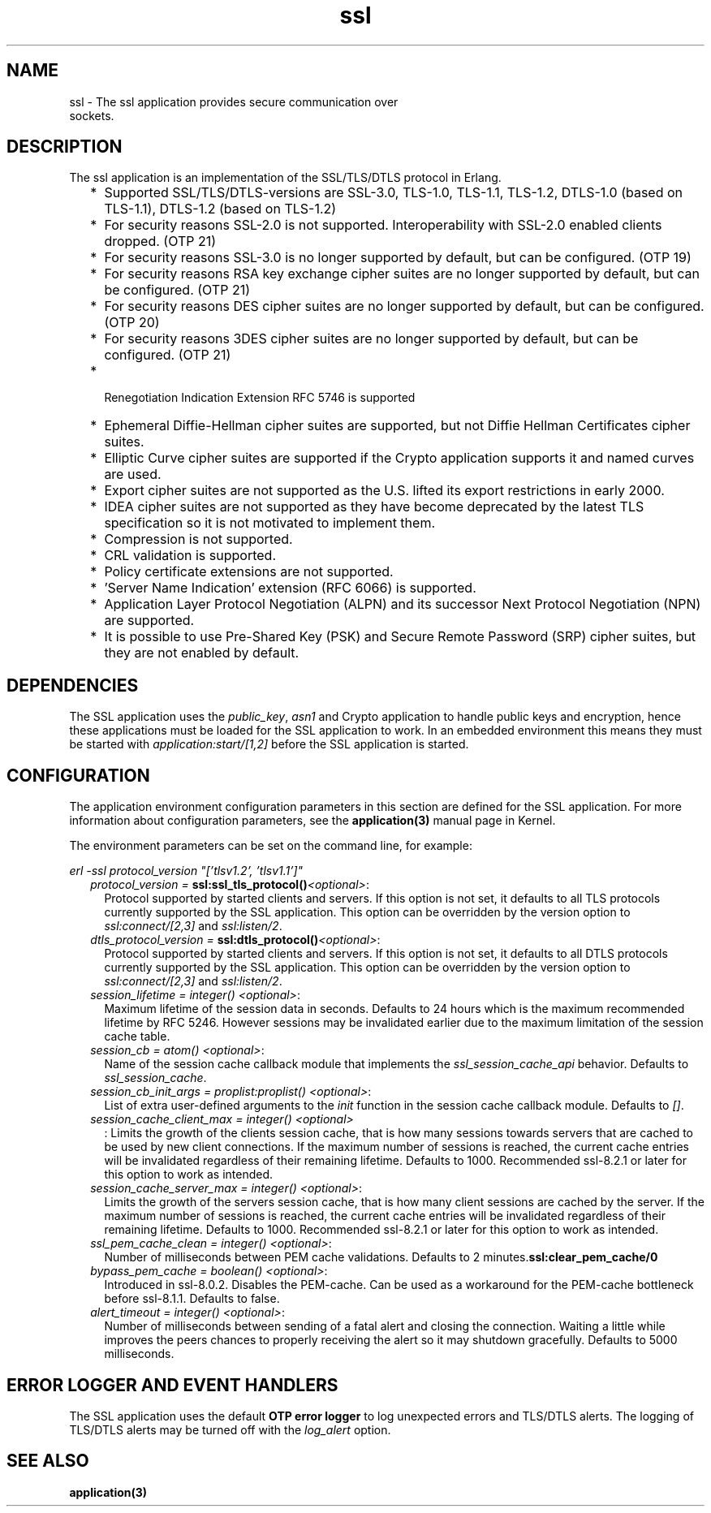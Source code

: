.TH ssl 7 "ssl 9.0.2" "Ericsson AB" "Erlang Application Definition"
.SH NAME
ssl \- The ssl application provides secure communication over
  sockets.
.SH DESCRIPTION
.LP
The ssl application is an implementation of the SSL/TLS/DTLS protocol in Erlang\&.
.RS 2
.TP 2
*
Supported SSL/TLS/DTLS-versions are SSL-3\&.0, TLS-1\&.0, TLS-1\&.1, TLS-1\&.2, DTLS-1\&.0 (based on TLS-1\&.1), DTLS-1\&.2 (based on TLS-1\&.2)
.LP
.TP 2
*
For security reasons SSL-2\&.0 is not supported\&. Interoperability with SSL-2\&.0 enabled clients dropped\&. (OTP 21) 
.LP
.TP 2
*
For security reasons SSL-3\&.0 is no longer supported by default, but can be configured\&. (OTP 19) 
.LP
.TP 2
*
For security reasons RSA key exchange cipher suites are no longer supported by default, but can be configured\&. (OTP 21) 
.LP
.TP 2
*
For security reasons DES cipher suites are no longer supported by default, but can be configured\&. (OTP 20) 
.LP
.TP 2
*
For security reasons 3DES cipher suites are no longer supported by default, but can be configured\&. (OTP 21) 
.LP
.TP 2
*
 Renegotiation Indication Extension RFC 5746 is supported 
.LP
.TP 2
*
Ephemeral Diffie-Hellman cipher suites are supported, but not Diffie Hellman Certificates cipher suites\&.
.LP
.TP 2
*
Elliptic Curve cipher suites are supported if the Crypto application supports it and named curves are used\&. 
.LP
.TP 2
*
Export cipher suites are not supported as the U\&.S\&. lifted its export restrictions in early 2000\&.
.LP
.TP 2
*
IDEA cipher suites are not supported as they have become deprecated by the latest TLS specification so it is not motivated to implement them\&.
.LP
.TP 2
*
Compression is not supported\&.
.LP
.TP 2
*
CRL validation is supported\&.
.LP
.TP 2
*
Policy certificate extensions are not supported\&.
.LP
.TP 2
*
\&'Server Name Indication\&' extension (RFC 6066) is supported\&.
.LP
.TP 2
*
Application Layer Protocol Negotiation (ALPN) and its successor Next Protocol Negotiation (NPN) are supported\&. 
.LP
.TP 2
*
It is possible to use Pre-Shared Key (PSK) and Secure Remote Password (SRP) cipher suites, but they are not enabled by default\&. 
.LP
.RE

.SH "DEPENDENCIES"

.LP
The SSL application uses the \fIpublic_key\fR\&, \fIasn1\fR\& and Crypto application to handle public keys and encryption, hence these applications must be loaded for the SSL application to work\&. In an embedded environment this means they must be started with \fIapplication:start/[1,2]\fR\& before the SSL application is started\&.
.SH "CONFIGURATION"

.LP
The application environment configuration parameters in this section are defined for the SSL application\&. For more information about configuration parameters, see the \fBapplication(3)\fR\& manual page in Kernel\&.
.LP
The environment parameters can be set on the command line, for example:
.LP
\fIerl -ssl protocol_version "[\&'tlsv1\&.2\&', \&'tlsv1\&.1\&']"\fR\&
.RS 2
.TP 2
.B
\fIprotocol_version = \fR\&\fBssl:ssl_tls_protocol()\fR\&\fI<optional>\fR\&:
Protocol supported by started clients and servers\&. If this option is not set, it defaults to all TLS protocols currently supported by the SSL application\&. This option can be overridden by the version option to \fIssl:connect/[2,3]\fR\& and \fIssl:listen/2\fR\&\&.
.TP 2
.B
\fIdtls_protocol_version = \fR\&\fBssl:dtls_protocol()\fR\&\fI<optional>\fR\&:
Protocol supported by started clients and servers\&. If this option is not set, it defaults to all DTLS protocols currently supported by the SSL application\&. This option can be overridden by the version option to \fIssl:connect/[2,3]\fR\& and \fIssl:listen/2\fR\&\&.
.TP 2
.B
\fIsession_lifetime = integer() <optional>\fR\&:
Maximum lifetime of the session data in seconds\&. Defaults to 24 hours which is the maximum recommended lifetime by RFC 5246\&. However sessions may be invalidated earlier due to the maximum limitation of the session cache table\&.
.TP 2
.B
\fIsession_cb = atom() <optional>\fR\&:
Name of the session cache callback module that implements the \fIssl_session_cache_api\fR\& behavior\&. Defaults to \fIssl_session_cache\fR\&\&.
.TP 2
.B
\fIsession_cb_init_args = proplist:proplist() <optional>\fR\&:
List of extra user-defined arguments to the \fIinit\fR\& function in the session cache callback module\&. Defaults to \fI[]\fR\&\&.
.TP 2
.B
\fIsession_cache_client_max = integer() <optional>\fR\&
.br
:
Limits the growth of the clients session cache, that is how many sessions towards servers that are cached to be used by new client connections\&. If the maximum number of sessions is reached, the current cache entries will be invalidated regardless of their remaining lifetime\&. Defaults to 1000\&. Recommended ssl-8\&.2\&.1 or later for this option to work as intended\&.
.TP 2
.B
\fIsession_cache_server_max = integer() <optional>\fR\&:
Limits the growth of the servers session cache, that is how many client sessions are cached by the server\&. If the maximum number of sessions is reached, the current cache entries will be invalidated regardless of their remaining lifetime\&. Defaults to 1000\&. Recommended ssl-8\&.2\&.1 or later for this option to work as intended\&.
.TP 2
.B
\fIssl_pem_cache_clean = integer() <optional>\fR\&:
Number of milliseconds between PEM cache validations\&. Defaults to 2 minutes\&.\fBssl:clear_pem_cache/0\fR\&
.TP 2
.B
\fIbypass_pem_cache = boolean() <optional>\fR\&:
Introduced in ssl-8\&.0\&.2\&. Disables the PEM-cache\&. Can be used as a workaround for the PEM-cache bottleneck before ssl-8\&.1\&.1\&. Defaults to false\&.
.TP 2
.B
\fIalert_timeout = integer() <optional>\fR\&:
Number of milliseconds between sending of a fatal alert and closing the connection\&. Waiting a little while improves the peers chances to properly receiving the alert so it may shutdown gracefully\&. Defaults to 5000 milliseconds\&.
.RE
.SH "ERROR LOGGER AND EVENT HANDLERS"

.LP
The SSL application uses the default \fBOTP error logger\fR\& to log unexpected errors and TLS/DTLS alerts\&. The logging of TLS/DTLS alerts may be turned off with the \fIlog_alert\fR\& option\&.
.SH "SEE ALSO"

.LP
\fBapplication(3)\fR\&